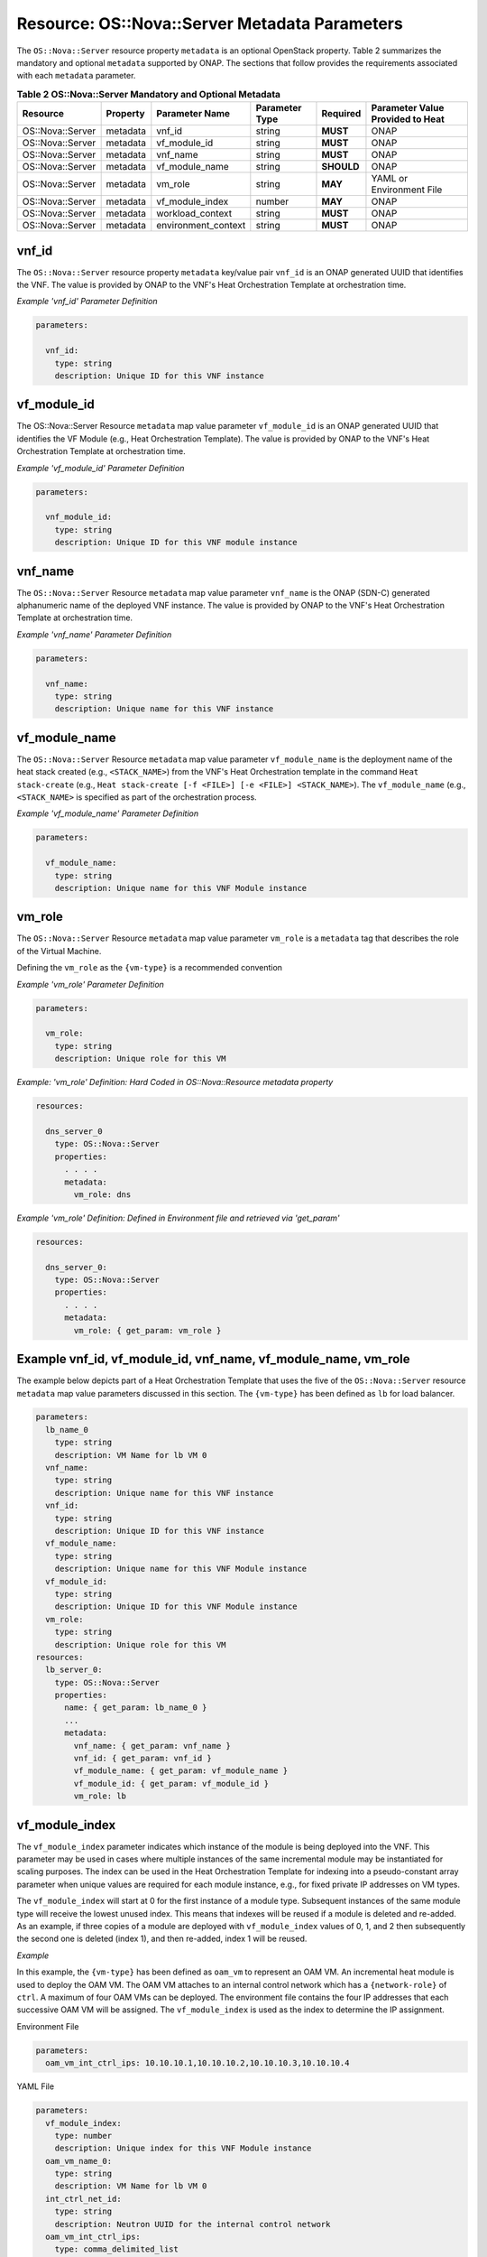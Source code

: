 .. Licensed under a Creative Commons Attribution 4.0 International License.
.. http://creativecommons.org/licenses/by/4.0
.. Copyright 2017 AT&T Intellectual Property.  All rights reserved.

.. _Nova Server - Metadata Parameters:

Resource: OS::Nova::Server Metadata Parameters
--------------------------------------------------------------------------------

The ``OS::Nova::Server`` resource property ``metadata`` is an optional
OpenStack property.
Table 2 summarizes the mandatory and optional ``metadata`` supported by ONAP.
The sections that follow provides the requirements associated with each
``metadata`` parameter.


.. csv-table:: **Table 2 OS::Nova::Server Mandatory and Optional Metadata**
   :header: Resource, Property, Parameter Name, Parameter Type, Required, Parameter Value Provided to Heat
   :align: center
   :widths: auto

   OS::Nova::Server, metadata, vnf_id, string, **MUST**, ONAP
   OS::Nova::Server, metadata, vf_module_id, string, **MUST**, ONAP
   OS::Nova::Server, metadata, vnf_name, string, **MUST**, ONAP
   OS::Nova::Server, metadata, vf_module_name, string, **SHOULD**, ONAP
   OS::Nova::Server, metadata, vm_role, string, **MAY**, YAML or Environment File
   OS::Nova::Server, metadata, vf_module_index, number, **MAY**, ONAP
   OS::Nova::Server, metadata, workload_context, string, **MUST**, ONAP
   OS::Nova::Server, metadata, environment_context, string, **MUST**, ONAP

vnf_id
^^^^^^^^^

The ``OS::Nova::Server`` resource property ``metadata`` key/value pair
``vnf_id`` is an ONAP generated UUID that identifies the VNF.  The value
is provided by ONAP to the VNF's Heat Orchestration
Template at orchestration time.

.. req::
    :id: R-37437
    :target: VNF
    :keyword: MUST
    :validation_mode: static
    :updated: casablanca

    A VNF's Heat Orchestration Template's ``OS::Nova::Server``
    resource property ``metadata`` **MUST**
    contain the  key/value pair ``vnf_id``
    and the value **MUST** be obtained via a ``get_param``.

.. req::
    :id: R-07507
    :target: VNF
    :keyword: MUST
    :validation_mode: static
    :updated: casablanca

    A VNF's Heat Orchestration Template's ``OS::Nova::Server``
    resource property
    ``metadata`` key/value pair ``vnf_id`` parameter
    **MUST** be declared as ``vnf_id`` and the parameter **MUST**
    be defined as type: ``string``.

.. req::
    :id: R-55218
    :target: VNF
    :keyword: MUST NOT
    :validation_mode: static
    :updated: casablanca

    A VNF's Heat Orchestration Template's ``OS::Nova::Server``
    resource property
    ``metadata`` key/value pair ``vnf_id`` parameter ``vnf_id`` **MUST NOT**
    have parameter constraints defined.

.. req::
    :id: R-20856
    :target: VNF
    :keyword: MUST NOT
    :validation_mode: static
    :updated: casablanca

    A VNF's Heat Orchestration Template's ``OS::Nova::Server``
    resource property
    ``metadata`` key/value pair ``vnf_id`` parameter ``vnf_id`` **MUST NOT**
    be enumerated in the Heat Orchestration Template's environment file.

*Example 'vnf_id' Parameter Definition*

.. code-block:: yaml

  parameters:

    vnf_id:
      type: string
      description: Unique ID for this VNF instance

vf_module_id
^^^^^^^^^^^^^^^^^^^^

The OS::Nova::Server Resource ``metadata`` map value parameter ``vf_module_id``
is an ONAP generated UUID that identifies the VF Module (e.g., Heat
Orchestration Template).  The value
is provided by ONAP to the VNF's Heat Orchestration
Template at orchestration time.

.. req::
    :id: R-71493
    :target: VNF
    :keyword: MUST
    :validation_mode: static
    :updated: casablanca

    A VNF's Heat Orchestration Template's ``OS::Nova::Server`` resource
    property ``metadata`` **MUST**
    contain the key/value pair ``vf_module_id``
    and the value MUST be obtained via a ``get_param``.

.. req::
    :id: R-82134
    :target: VNF
    :keyword: MUST
    :validation_mode: static
    :updated: casablanca

    A VNF's Heat Orchestration Template's ``OS::Nova::Server`` resource property
    ``metadata`` key/value pair ``vf_module_id`` parameter **MUST**
    be declared as ``vf_module_id`` and the parameter **MUST**
    be defined as type: ``string``.

.. req::
    :id: R-98374
    :target: VNF
    :keyword: MUST NOT
    :validation_mode: static
    :updated: casablanca

    A VNF's Heat Orchestration Template's ``OS::Nova::Server`` resource property
    ``metadata`` key/value pair ``vf_module_id`` parameter ``vf_module_id``
    **MUST NOT**
    have parameter constraints defined.

.. req::
    :id: R-72871
    :target: VNF
    :keyword: MUST NOT
    :validation_mode: static
    :updated: casablanca

    A VNF's Heat Orchestration Template's ``OS::Nova::Server`` resource property
    ``metadata`` key/value pair ``vf_module_id`` parameter ``vf_module_id``
    **MUST NOT**
    be enumerated in the Heat Orchestration Template's environment file.

*Example 'vf_module_id' Parameter Definition*

.. code-block:: yaml

  parameters:

    vnf_module_id:
      type: string
      description: Unique ID for this VNF module instance


vnf_name
^^^^^^^^^

The ``OS::Nova::Server`` Resource ``metadata`` map value parameter ``vnf_name``
is the ONAP (SDN-C) generated alphanumeric name of the deployed VNF instance.
The value
is provided by ONAP to the VNF's Heat Orchestration
Template at orchestration time.

.. req::
    :id: R-72483
    :target: VNF
    :keyword: MUST
    :validation_mode: static
    :updated: casablanca

    A VNF's Heat Orchestration Template's ``OS::Nova::Server`` resource property
    ``metadata`` **MUST** contain the key/value pair ``vnf_name`` and the
    value **MUST** be obtained via a ``get_param``.

.. req::
    :id: R-62428
    :target: VNF
    :keyword: MUST
    :validation_mode: static
    :updated: casablanca

    A VNF's Heat Orchestration Template's ``OS::Nova::Server`` resource
    property ``metadata`` key/value pair ``vnf_name`` parameter **MUST**
    be declared as ``vnf_name`` and the parameter **MUST** be defined as
    type: ``string``.

.. req::
    :id: R-44318
    :target: VNF
    :keyword: MUST NOT
    :validation_mode: static
    :updated: casablanca

    A VNF's Heat Orchestration Template's ``OS::Nova::Server`` resource
    property ``metadata`` key/value pair ``vnf_name``
    parameter ``vnf_name`` **MUST NOT**
    have parameter constraints defined.

.. req::
    :id: R-36542
    :target: VNF
    :keyword: MUST NOT
    :validation_mode: static
    :updated: casablanca

    A VNF's Heat Orchestration Template's ``OS::Nova::Server`` resource
    property ``metadata`` key/value pair ``vnf_name`` parameter
    ``vnf_name`` **MUST NOT**
    be enumerated in the Heat Orchestration Template's environment file.


*Example 'vnf_name' Parameter Definition*

.. code-block:: yaml

  parameters:

    vnf_name:
      type: string
      description: Unique name for this VNF instance

vf_module_name
^^^^^^^^^^^^^^^^^^

The ``OS::Nova::Server`` Resource ``metadata`` map value parameter
``vf_module_name``
is the deployment name of the heat stack created (e.g., ``<STACK_NAME>``)
from the
VNF's Heat Orchestration template
in the command ``Heat stack-create``
(e.g., ``Heat stack-create [-f <FILE>] [-e <FILE>] <STACK_NAME>``).
The ``vf_module_name`` (e.g., ``<STACK_NAME>`` is specified as
part of the orchestration process.

.. req::
    :id: R-100400
    :keyword: SHOULD
    :introduced: 2019-1
    :target: VNF

    A VNF's Heat Orchestration Template's ``OS::Nova::Server`` resource
    property metadata **SHOULD** contain the key/value pair ``vf_module_name``.


.. req::
    :id: R-68023
    :keyword: MUST
    :validation_mode: static
    :target: VNF
    :updated: 2019-1

    A VNF's Heat Orchestration Template's ``OS::Nova::Server`` resource
    property ``metadata`` key/value pair ``vf_module_name``
    value **MUST**
    be obtained via a ``get_param``.

.. req::
    :id: R-39067
    :target: VNF
    :keyword: MUST
    :validation_mode: static
    :updated: casablanca

    A VNF's Heat Orchestration Template's ``OS::Nova::Server`` resource
    property
    ``metadata`` key/value pair ``vf_module_name`` parameter **MUST** be
    declared as ``vf_module_name`` and the parameter **MUST**
    be defined as type: ``string``.

.. req::
    :id: R-15480
    :target: VNF
    :keyword: MUST NOT
    :validation_mode: static
    :updated: casablanca

    A VNF's Heat Orchestration Template's ``OS::Nova::Server`` resource
    property
    ``metadata`` key/value pair ``vf_module_name`` parameter ``vf_module_name``
    **MUST NOT** have parameter constraints defined.

.. req::
    :id: R-80374
    :target: VNF
    :keyword: MUST NOT
    :validation_mode: static
    :updated: casablanca


    A VNF's Heat Orchestration Template's ``OS::Nova::Server`` resource
    property ``metadata`` key/value pair ``vf_module_name``
    parameter ``vf_module_name`` **MUST NOT**
    be enumerated in the Heat Orchestration Template's environment file.


*Example 'vf_module_name' Parameter Definition*

.. code-block:: yaml

  parameters:

    vf_module_name:
      type: string
      description: Unique name for this VNF Module instance

vm_role
^^^^^^^^^

The ``OS::Nova::Server`` Resource ``metadata`` map value parameter ``vm_role``
is a ``metadata`` tag that describes the role of the Virtual Machine.

.. req::
    :id: R-85328
    :target: VNF
    :keyword: MAY
    :updated: casablanca

    A VNF's Heat Orchestration Template's ``OS::Nova::Server`` resource property
    ``metadata`` **MAY**
    contain the key/value pair ``vm_role`` and the value **MUST** be
    obtained either via

    - ``get_param``
    - hard coded in the key/value pair ``vm_role``.

.. req::
    :id: R-95430
    :target: VNF
    :keyword: MAY
    :validation_mode: none
    :updated: dublin

    If a VNF's Heat Orchestration Template's ``OS::Nova::Server``
    resource property
    ``metadata`` key/value pair ``vm_role`` value is obtained via
    ``get_param``, the parameter **MAY** be declared as

    * ``vm_role`` and the parameter defined as ``type: string``.
    * ``vm_roles`` and the parameter defined as ``type: comma_delimited_list``.
    * ``{vm-type}_vm_role`` and the parameter defined as ``type: string``.

.. req::
    :id: R-67597
    :target: VNF
    :keyword: MUST NOT
    :validation_mode: static
    :updated: casablanca

    A VNF's Heat Orchestration Template's ``OS::Nova::Server`` resource
    property ``metadata`` key/value pair ``vm_role`` parameter ``vm_role``
    **MUST NOT** have parameter constraints defined.

Defining the ``vm_role`` as the ``{vm-type}`` is a recommended convention


.. req::
    :id: R-86476
    :target: VNF
    :keyword: MUST
    :validation_mode: static
    :updated: casablanca

    A VNF's Heat Orchestration Template's ``OS::Nova::Server`` resource
    property ``metadata`` key/value pair ``vm_role`` value **MUST**
    only contain alphanumeric characters and underscores (i.e., '_').


*Example 'vm_role' Parameter Definition*

.. code-block:: yaml

  parameters:

    vm_role:
      type: string
      description: Unique role for this VM

*Example: 'vm_role' Definition: Hard Coded in
OS::Nova::Resource metadata property*

.. code-block:: yaml

  resources:

    dns_server_0
      type: OS::Nova::Server
      properties:
        . . . .
        metadata:
          vm_role: dns

*Example 'vm_role' Definition: Defined in Environment file
and retrieved via 'get_param'*

.. code-block:: yaml

  resources:

    dns_server_0:
      type: OS::Nova::Server
      properties:
        . . . .
        metadata:
          vm_role: { get_param: vm_role }

Example vnf_id, vf_module_id, vnf_name, vf_module_name, vm_role
^^^^^^^^^^^^^^^^^^^^^^^^^^^^^^^^^^^^^^^^^^^^^^^^^^^^^^^^^^^^^^^^

The example below depicts part of a Heat Orchestration Template that
uses the five of the ``OS::Nova::Server`` resource
``metadata`` map value parameters discussed in this
section. The ``{vm-type}`` has been defined as ``lb`` for load balancer.

.. code-block:: yaml

  parameters:
    lb_name_0
      type: string
      description: VM Name for lb VM 0
    vnf_name:
      type: string
      description: Unique name for this VNF instance
    vnf_id:
      type: string
      description: Unique ID for this VNF instance
    vf_module_name:
      type: string
      description: Unique name for this VNF Module instance
    vf_module_id:
      type: string
      description: Unique ID for this VNF Module instance
    vm_role:
      type: string
      description: Unique role for this VM
  resources:
    lb_server_0:
      type: OS::Nova::Server
      properties:
        name: { get_param: lb_name_0 }
        ...
        metadata:
          vnf_name: { get_param: vnf_name }
          vnf_id: { get_param: vnf_id }
          vf_module_name: { get_param: vf_module_name }
          vf_module_id: { get_param: vf_module_id }
          vm_role: lb

vf_module_index
^^^^^^^^^^^^^^^^^^


.. req::
    :id: R-100410
    :keyword: MAY
    :introduced: 2019-1
    :target: VNF

    A VNF's Heat Orchestration Template's ``OS::Nova::Server``
    resource  property ``metadata`` **MAY**
    contain the key/value pair ``vf_module_index``.


.. req::
    :id: R-50816
    :keyword: MUST
    :target: VNF
    :validation_mode: static
    :updated: 2019-1

    A VNF's Heat Orchestration Template's ``OS::Nova::Server``
    resource  property ``metadata``
    key/value pair ``vf_module_index``
    value **MUST** be obtained via a ``get_param``.

.. req::
    :id: R-54340
    :target: VNF
    :keyword: MUST
    :validation_mode: static
    :updated: casablanca

    A VNF's Heat Orchestration Template's ``OS::Nova::Server`` resource
    property
    ``metadata`` key/value pair ``vf_module_index`` parameter **MUST**
    be declared as ``vf_module_index`` and the parameter **MUST** be
    defined as type: ``number``.


.. req::
    :id: R-09811
    :target: VNF
    :keyword: MUST NOT
    :validation_mode: static
    :updated: casablanca


    A VNF's Heat Orchestration Template's ``OS::Nova::Server`` resource
    property ``metadata`` key/value pair ``vf_module_index`` **MUST NOT**
    have parameter constraints defined.

.. req::
    :id: R-37039
    :target: VNF
    :keyword: MUST NOT
    :validation_mode: static
    :updated: casablanca

    A VNF's Heat Orchestration Template's ``OS::Nova::Server`` resource
    property
    ``metadata`` key/value pair ``vf_module_index`` parameter
    ``vf_module_index`` **MUST NOT**
    be enumerated in the Heat Orchestration Template's environment file.

.. req::
    :id: R-55306
    :target: VNF
    :keyword: MUST NOT
    :validation_mode: static
    :updated: casablanca

    A VNF's Heat Orchestration Template's ``OS::Nova::Server`` resource
    property ``metadata`` key/value pair ``vf_module_index`` **MUST NOT**
    be used in a ``OS::Cinder::Volume`` resource and **MUST NOT** be
    used in VNF's Volume template;
    it is not supported.

The ``vf_module_index`` parameter indicates which instance of the module is
being deployed into the VNF.
This parameter may be used in cases where multiple instances of the same
incremental module may be instantiated for scaling purposes. The index
can be used in the Heat Orchestration Template for indexing into a
pseudo-constant array parameter when unique values are required for each
module instance, e.g., for fixed private IP addresses on VM types.

The ``vf_module_index`` will start at 0 for the first instance of a module
type. Subsequent instances of the same module type will receive the
lowest unused index. This means that indexes will be reused if a module
is deleted and re-added. As an example, if three copies of a module are
deployed with ``vf_module_index`` values of 0, 1, and 2 then subsequently
the second one is deleted (index 1), and then re-added, index 1 will be
reused.

*Example*

In this example, the ``{vm-type}`` has been defined as ``oam_vm`` to represent
an OAM VM. An incremental heat module is used to deploy the OAM VM. The
OAM VM attaches to an internal control network which has a
``{network-role}`` of ``ctrl``. A maximum of four OAM VMs can be deployed. The
environment file contains the four IP addresses that each successive OAM
VM will be assigned. The ``vf_module_index`` is used as the index to
determine the IP assignment.

Environment File

.. code-block:: yaml

  parameters:
    oam_vm_int_ctrl_ips: 10.10.10.1,10.10.10.2,10.10.10.3,10.10.10.4

YAML File

.. code-block:: yaml

  parameters:
    vf_module_index:
      type: number
      description: Unique index for this VNF Module instance
    oam_vm_name_0:
      type: string
      description: VM Name for lb VM 0
    int_ctrl_net_id:
      type: string
      description: Neutron UUID for the internal control network
    oam_vm_int_ctrl_ips:
      type: comma_delimited_list
      description: Fixed IP assignments for oam VMs on the internal control
                   network
  resources:
    oam_vm_server_0:
      type: OS::Nova::Server
      properties:
        name: { get_param: oam_vm_name_0 }
        networks:
          - port: { get_resource: oam_vm_0_int_ctrl_port_0 }
  #     . . .
        metadata:
          vf_module_index: { get_param: vf_module_index }
    oam_vm_0_int_ctrl_port_0:
      type: OS::Neutron::Port
      properties:
        network: { get_param: int_ctrl_net_id }
        fixed_ips: [ { "ip_address": {get_param: [ oam_vm_int_ctrl_ips, { get_param: vf_module_index} ]}}]

workload_context
^^^^^^^^^^^^^^^^^^^^^

.. req::
    :id: R-47061
    :target: VNF
    :keyword: SHOULD
    :updated: casablanca

    A VNF's Heat Orchestration Template's OS::Nova::Server
    Resource **SHOULD** contain the metadata map value parameter
    'workload_context'.

.. req::
    :id: R-74978
    :target: VNF
    :keyword: MUST
    :validation_mode: static
    :updated: casablanca

    A VNF's Heat Orchestration Template's ``OS::Nova::Server`` resource
    property ``metadata`` key/value pair ``workload_context``
    parameter **MUST**
    be declared as ``workload_context`` and the parameter **MUST**
    be defined as type: ``string``.

.. req::
    :id: R-34055
    :target: VNF
    :keyword: MUST NOT
    :validation_mode: static
    :updated: casablanca

    A VNF's Heat Orchestration Template's ``OS::Nova::Server`` resource
    property ``metadata`` key/value pair ``workload_context``
    parameter ``workload_context`` **MUST NOT**
    have parameter constraints defined.

.. req::
    :id: R-02691
    :target: VNF
    :keyword: MUST NOT
    :validation_mode: static
    :updated: casablanca


    A VNF's Heat Orchestration Template's ``OS::Nova::Server`` resource
    property ``metadata`` key/value pair ``workload_context``
    parameter ``workload_context`` **MUST NOT**
    be enumerated in the Heat Orchestration Template's environment file.

The 'workload\_context' parameter value will be chosen by the Service Model
Distribution context client in VID and will be supplied to the
Heat Orchestration Template by ONAP at orchestration time.

*Example Parameter Definition*

.. code-block:: yaml

  parameters:
    workload_context:
      type: string
      description: Workload Context for this VNF instance


*Example OS::Nova::Server with metadata*

.. code-block:: yaml

  resources:
    . . .

    {vm-type}_server_{index}:
       type: OS::Nova::Server
       properties:
         name:
         flavor:
         image:
        ...
       metadata:
          vnf_name: { get_param: vnf_name }
          vnf_id: { get_param: vnf_id }
          vf_module_name: { get_param: vf_module_name }
          vf_module_id: { get_param: vf_module_id }
          workload_context: {get_param: workload_context}

environment_context
^^^^^^^^^^^^^^^^^^^^^

.. req::
    :id: R-88536
    :target: VNF
    :keyword: SHOULD
    :updated: casablanca

    A VNF's Heat Orchestration Template's OS::Nova::Server
    Resource **SHOULD** contain the metadata map value parameter
    'environment_context'.

.. req::
    :id: R-20308
    :target: VNF
    :keyword: MUST
    :validation_mode: static
    :updated: casablanca

    A VNF's Heat Orchestration Template's ``OS::Nova::Server`` resource
    property ``metadata`` key/value pair ``environment_context``
    parameter **MUST** be declared as ``environment_context`` and the
    parameter type **MUST** be defined as type: ``string``.

.. req::
    :id: R-56183
    :target: VNF
    :keyword: MUST NOT
    :validation_mode: static
    :updated: casablanca

    A VNF's Heat Orchestration Template's ``OS::Nova::Server`` resource
    property ``metadata``key/value pair ``environment_context``
    parameter ``environment_context`` **MUST NOT**
    have parameter constraints defined.

.. req::
    :id: R-13194
    :target: VNF
    :keyword: MUST NOT
    :validation_mode: static
    :updated: casablanca

    A VNF's Heat Orchestration Template's ``OS::Nova::Server`` resource
    property
    ``metadata`` key/value pair ``environment_context`` **MUST NOT**
    be enumerated in the Heat Orchestration Template's environment file.

The 'environment_context' parameter value will be defined by the
service designer as part of the service model during the SDC
on-boarding process and will be supplied to the Heat Orchestration
Template by ONAP at orchestration time.


*Example Parameter Definition*

.. code-block:: yaml

  parameters:
    environment_context:
      type: string
      description: Environment Context for this VNF instance


*Example OS::Nova::Server with metadata*

.. code-block:: yaml

  resources:
    . . .

    {vm-type}_server_{index}:
       type: OS::Nova::Server
       properties:
         name:
         flavor:
         image:
        ...
       metadata:
          vnf_name: { get_param: vnf_name }
          vnf_id: { get_param: vnf_id }
          vf_module_name: { get_param: vf_module_name }
          vf_module_id: { get_param: vf_module_id }
          workload_context: {get_param: workload_context}
          environment_context: {get_param: environment_context }

